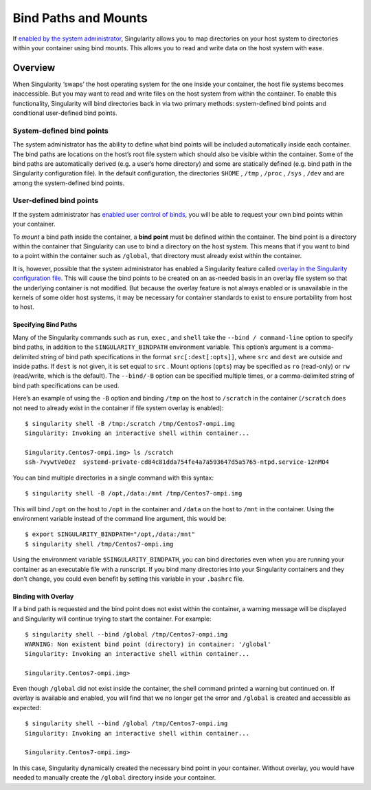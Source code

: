 =====================
Bind Paths and Mounts
=====================

.. _sec:bindpaths:

If `enabled by the system administrator <https://singularity-admindoc.readthedocs.io/en/latest/the_singularity_config_file.html#user-bind-control-boolean-default-yes>`_, Singularity allows you to map
directories on your host system to directories within your container
using bind mounts. This allows you to read and write data on the host
system with ease.

--------
Overview
--------

When Singularity ‘swaps’ the host operating system for the one inside
your container, the host file systems becomes inaccessible. But you may
want to read and write files on the host system from within the
container. To enable this functionality, Singularity will bind
directories back in via two primary methods: system-defined bind points
and conditional user-defined bind points.

System-defined bind points
==========================

The system administrator has the ability to define what bind points will
be included automatically inside each container. The bind paths are
locations on the host’s root file system which should also be visible
within the container. Some of the bind paths are automatically derived
(e.g. a user’s home directory) and some are statically defined (e.g.
bind path in the Singularity configuration file). In the default
configuration, the directories ``$HOME`` , ``/tmp`` , ``/proc`` , ``/sys`` , ``/dev`` and are among the system-defined
bind points.

User-defined bind points
========================

If the system administrator has `enabled user control of binds <https://singularity-admindoc.readthedocs.io/en/latest/the_singularity_config_file.html#user-bind-control-boolean-default-yes>`_, you
will be able to request your own bind points within your container.

To *mount* a bind path inside the container, a **bind point** must be
defined within the container. The bind point is a directory within the
container that Singularity can use to bind a directory on the host
system. This means that if you want to bind to a point within the
container such as ``/global``, that directory must already exist within the
container.

It is, however, possible that the system administrator has enabled a
Singularity feature called `overlay in the Singularity configuration
file <https://singularity-admindoc.readthedocs.io/en/latest/the_singularity_config_file.html#enable-overlay-boolean-default-no>`_. This will cause the bind points to be created on an as-needed
basis in an overlay file system so that the underlying container is
not modified. But because the overlay feature is not always enabled or
is unavailable in the kernels of some older host systems, it may be
necessary for container standards to exist to ensure portability from
host to host.

Specifying Bind Paths
---------------------

Many of the Singularity commands such as ``run``, ``exec`` , and ``shell`` take the ``--bind /
command-line`` option to specify bind paths, in addition to the ``SINGULARITY_BINDPATH``
environment variable. This option’s argument is a comma-delimited
string of bind path specifications in the format ``src[:dest[:opts]]``, where ``src`` and ``dest`` are
outside and inside paths. If ``dest`` is not given, it is set equal to ``src`` . Mount
options (``opts``) may be specified as ``ro`` (read-only) or ``rw`` (read/write, which is
the default). The ``--bind/-B`` option can be specified multiple times, or a
comma-delimited string of bind path specifications can be used.

Here’s an example of using the ``-B`` option and binding ``/tmp`` on the host to ``/scratch`` in
the container (``/scratch`` does not need to already exist in the container if
file system overlay is enabled):

::

    $ singularity shell -B /tmp:/scratch /tmp/Centos7-ompi.img
    Singularity: Invoking an interactive shell within container...

    Singularity.Centos7-ompi.img> ls /scratch
    ssh-7vywtVeOez  systemd-private-cd84c81dda754fe4a7a593647d5a5765-ntpd.service-12nMO4

You can bind multiple directories in a single command with this
syntax:

::

    $ singularity shell -B /opt,/data:/mnt /tmp/Centos7-ompi.img

This will bind ``/opt`` on the host to ``/opt`` in the container and ``/data`` on the host to ``/mnt`` in the
container. Using the environment variable instead of the command line
argument, this would be:

::

    $ export SINGULARITY_BINDPATH="/opt,/data:/mnt"
    $ singularity shell /tmp/Centos7-ompi.img

Using the environment variable ``$SINGULARITY_BINDPATH``, you can bind directories even when you
are running your container as an executable file with a runscript. If
you bind many directories into your Singularity containers and they
don’t change, you could even benefit by setting this variable in your ``.bashrc``
file.

Binding with Overlay
--------------------

If a bind path is requested and the bind point does not exist within the
container, a warning message will be displayed and Singularity will
continue trying to start the container. For example:

::

    $ singularity shell --bind /global /tmp/Centos7-ompi.img
    WARNING: Non existent bind point (directory) in container: '/global'
    Singularity: Invoking an interactive shell within container...

    Singularity.Centos7-ompi.img>

Even though ``/global`` did not exist inside the container, the shell command
printed a warning but continued on. If overlay is available and enabled,
you will find that we no longer get the error and ``/global`` is created and
accessible as expected:

::

    $ singularity shell --bind /global /tmp/Centos7-ompi.img
    Singularity: Invoking an interactive shell within container...

    Singularity.Centos7-ompi.img>

In this case, Singularity dynamically created the necessary bind point
in your container. Without overlay, you would have needed to manually
create the ``/global`` directory inside your container.
